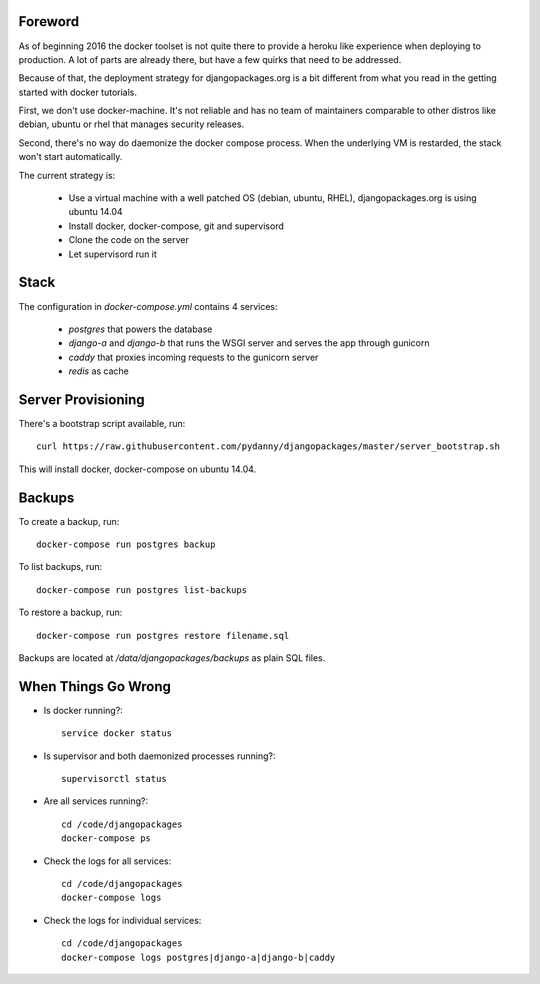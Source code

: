 Foreword
========

As of beginning 2016 the docker toolset is not quite there to provide a heroku like experience
when deploying to production. A lot of parts are already there, but have a few quirks that need
to be addressed.

Because of that, the deployment strategy for djangopackages.org is a bit different from what you
read in the getting started with docker tutorials.

First, we don't use docker-machine. It's not reliable and has no team of maintainers comparable
to other distros like debian, ubuntu or rhel that manages security releases.

Second, there's no way do daemonize the docker compose process. When the underlying VM is
restarded, the stack won't start automatically.

The current strategy is:

 - Use a virtual machine with a well patched OS (debian, ubuntu, RHEL), djangopackages.org is using ubuntu 14.04
 - Install docker, docker-compose, git and supervisord
 - Clone the code on the server
 - Let supervisord run it

Stack
=====

The configuration in `docker-compose.yml` contains 4 services:

 - `postgres` that powers the database
 - `django-a` and `django-b` that runs the WSGI server and serves the app through gunicorn
 - `caddy` that proxies incoming requests to the gunicorn server
 - `redis` as cache

Server Provisioning
===================

There's a bootstrap script available, run::

    curl https://raw.githubusercontent.com/pydanny/djangopackages/master/server_bootstrap.sh

This will install docker, docker-compose on ubuntu 14.04.

Backups
=======

To create a backup, run::

    docker-compose run postgres backup


To list backups, run::

    docker-compose run postgres list-backups


To restore a backup, run::

    docker-compose run postgres restore filename.sql


Backups are located at `/data/djangopackages/backups` as plain SQL files.

When Things Go Wrong
====================

- Is docker running?::

    service docker status


- Is supervisor and both daemonized processes running?::

    supervisorctl status

- Are all services running?::

    cd /code/djangopackages
    docker-compose ps

- Check the logs for all services::

    cd /code/djangopackages
    docker-compose logs

- Check the logs for individual services::

    cd /code/djangopackages
    docker-compose logs postgres|django-a|django-b|caddy
